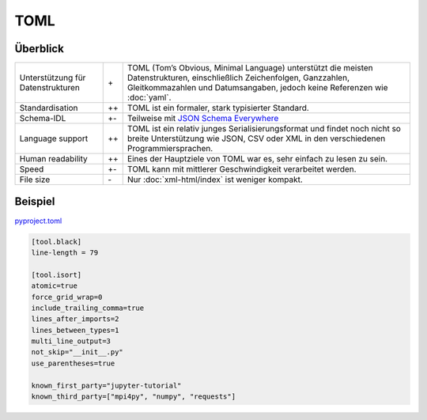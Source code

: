 TOML
====

Überblick
---------

+-----------------------+-------+-------------------------------------------------------+
| Unterstützung für     | \+    | TOML (Tom’s Obvious, Minimal Language) unterstützt die|
| Datenstrukturen       |       | meisten Datenstrukturen, einschließlich Zeichenfolgen,|
|                       |       | Ganzzahlen, Gleitkommazahlen und Datumsangaben, jedoch|
|                       |       | keine Referenzen wie :doc:`yaml`.                     |
+-----------------------+-------+-------------------------------------------------------+
| Standardisation       | ++    | TOML ist ein formaler, stark typisierter Standard.    |
+-----------------------+-------+-------------------------------------------------------+
| Schema-IDL            | +-    | Teilweise mit `JSON Schema Everywhere`_               |
+-----------------------+-------+-------------------------------------------------------+
| Language support      | ++    | TOML ist ein relativ junges Serialisierungsformat und |
|                       |       | findet noch nicht so breite Unterstützung wie  JSON,  |
|                       |       | CSV oder XML in den verschiedenen Programmiersprachen.|
+-----------------------+-------+-------------------------------------------------------+
| Human readability     | ++    | Eines der Hauptziele von TOML war es, sehr einfach zu |
|                       |       | lesen zu sein.                                        |
+-----------------------+-------+-------------------------------------------------------+
| Speed                 | +-    | TOML kann mit mittlerer Geschwindigkeit verarbeitet   |
|                       |       | werden.                                               |
+-----------------------+-------+-------------------------------------------------------+
| File size             | \-    | Nur :doc:`xml-html/index` ist weniger kompakt.        |
+-----------------------+-------+-------------------------------------------------------+

Beispiel
--------

`pyproject.toml
<https://github.com/veit/jupyter-tutorial/blob/main/pyproject.toml>`_

.. code-block:: toml

    [tool.black]
    line-length = 79

    [tool.isort]
    atomic=true
    force_grid_wrap=0
    include_trailing_comma=true
    lines_after_imports=2
    lines_between_types=1
    multi_line_output=3
    not_skip="__init__.py"
    use_parentheses=true

    known_first_party="jupyter-tutorial"
    known_third_party=["mpi4py", "numpy", "requests"]

.. seealso::

    * `Home <https://toml.io/>`_
    * `GitHub <https://github.com/toml-lang/toml>`_
    * `Wiki <https://github.com/toml-lang/toml/wiki>`_
    * `What is wrong with TOML?
      <https://hitchdev.com/strictyaml/why-not/toml/>`_
    * `An INI critique of TOML
      <https://github.com/madmurphy/libconfini/wiki/An-INI-critique-of-TOML>`_

.. _`JSON Schema Everywhere`: https://json-schema-everywhere.github.io/toml
